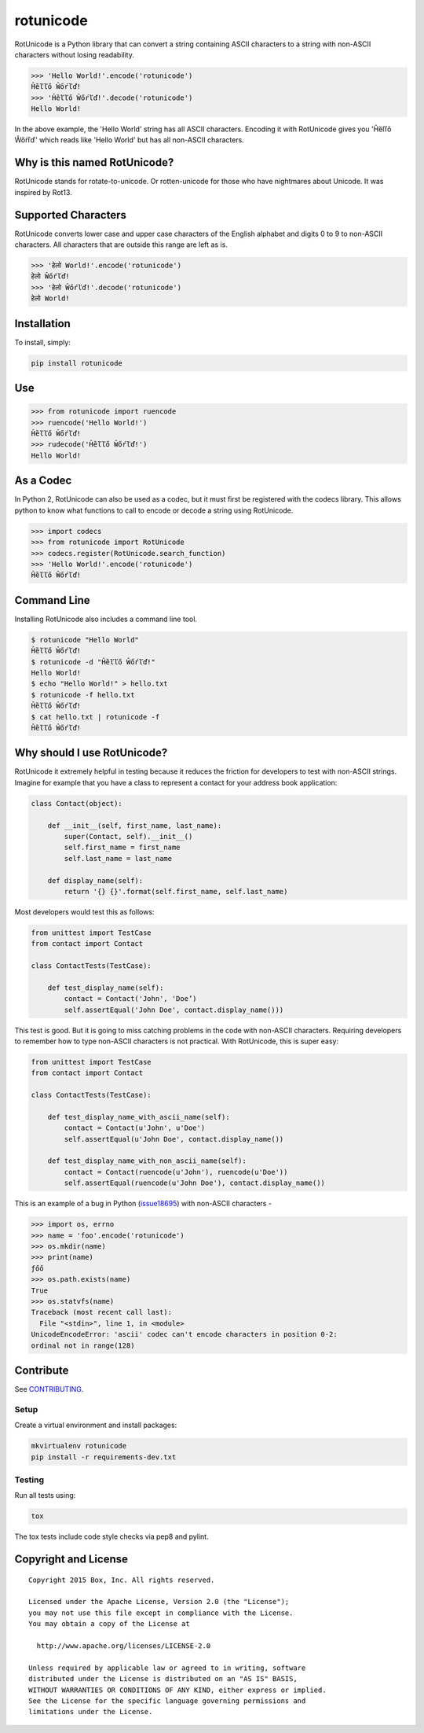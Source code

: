 rotunicode
==========

.. image:: https://travis-ci.org/box/rotunicode.png?branch=master
    :target: https://travis-ci.org/box/rotunicode

.. image:: https://coveralls.io/repos/box/rotunicode/badge.png
    :target: https://coveralls.io/r/box/rotunicode

.. image:: https://pypip.in/v/rotunicode/badge.png
    :target: https://pypi.python.org/pypi/rotunicode

.. image:: https://pypip.in/d/rotunicode/badge.png
    :target: https://pypi.python.org/pypi/rotunicode


RotUnicode is a Python library that can convert a string containing ASCII
characters to a string with non-ASCII characters without losing readability.

.. code-block:: pycon

    >>> 'Hello World!'.encode('rotunicode')
    Ĥȅľľő Ŵőŕľď!
    >>> 'Ĥȅľľő Ŵőŕľď!'.decode('rotunicode')
    Hello World!

In the above example, the 'Hello World' string has all ASCII characters.
Encoding it with RotUnicode gives you 'Ĥȅľľő Ŵőŕľď' which reads like
'Hello World' but has all non-ASCII characters.


Why is this named RotUnicode?
-----------------------------

RotUnicode stands for rotate-to-unicode. Or rotten-unicode for those who have
nightmares about Unicode. It was inspired by Rot13.


Supported Characters
--------------------

RotUnicode converts lower case and upper case characters of the English
alphabet and digits 0 to 9 to non-ASCII characters. All characters that are
outside this range are left as is.

.. code-block:: pycon

    >>> 'हेलो World!'.encode('rotunicode')
    हेलो Ŵőŕľď!
    >>> 'हेलो Ŵőŕľď!'.decode('rotunicode')
    हेलो World!


Installation
------------

To install, simply:

.. code-block:: console

    pip install rotunicode


Use
---

.. code-block:: pycon

    >>> from rotunicode import ruencode
    >>> ruencode('Hello World!')
    Ĥȅľľő Ŵőŕľď!
    >>> rudecode('Ĥȅľľő Ŵőŕľď!')
    Hello World!


As a Codec
----------

In Python 2, RotUnicode can also be used as a codec, but it must first
be registered with the codecs library. This allows python to know what
functions to call to encode or decode a string using RotUnicode.

.. code-block:: pycon

    >>> import codecs
    >>> from rotunicode import RotUnicode
    >>> codecs.register(RotUnicode.search_function)
    >>> 'Hello World!'.encode('rotunicode')
    Ĥȅľľő Ŵőŕľď!


Command Line
------------

Installing RotUnicode also includes a command line tool.

.. code-block:: console

    $ rotunicode "Hello World"
    Ĥȅľľő Ŵőŕľď!
    $ rotunicode -d "Ĥȅľľő Ŵőŕľď!"
    Hello World!
    $ echo "Hello World!" > hello.txt
    $ rotunicode -f hello.txt
    Ĥȅľľő Ŵőŕľď!
    $ cat hello.txt | rotunicode -f
    Ĥȅľľő Ŵőŕľď!


Why should I use RotUnicode?
----------------------------

RotUnicode it extremely helpful in testing because it reduces the friction for
developers to test with non-ASCII strings. Imagine for example that you have a
class to represent a contact for your address book application:

.. code-block:: python

    class Contact(object):

        def __init__(self, first_name, last_name):
            super(Contact, self).__init__()
            self.first_name = first_name
            self.last_name = last_name

        def display_name(self):
            return '{} {}'.format(self.first_name, self.last_name)

Most developers would test this as follows:

.. code-block:: python

    from unittest import TestCase
    from contact import Contact

    class ContactTests(TestCase):

        def test_display_name(self):
            contact = Contact('John', 'Doe’)
            self.assertEqual('John Doe', contact.display_name()))

This test is good. But it is going to miss catching problems in the code with
non-ASCII characters. Requiring developers to remember how to type non-ASCII
characters is not practical. With RotUnicode, this is super easy:

.. code-block:: python

    from unittest import TestCase
    from contact import Contact

    class ContactTests(TestCase):

        def test_display_name_with_ascii_name(self):
            contact = Contact(u'John', u'Doe')
            self.assertEqual(u'John Doe', contact.display_name())

        def test_display_name_with_non_ascii_name(self):
            contact = Contact(ruencode(u'John'), ruencode(u'Doe'))
            self.assertEqual(ruencode(u'John Doe'), contact.display_name())


This is an example of a bug in Python
(`issue18695 <http://bugs.python.org/issue18695>`_) with non-ASCII characters -

.. code-block:: pycon

    >>> import os, errno
    >>> name = 'foo'.encode('rotunicode')
    >>> os.mkdir(name)
    >>> print(name)
    ƒőő
    >>> os.path.exists(name)
    True
    >>> os.statvfs(name)
    Traceback (most recent call last):
      File "<stdin>", line 1, in <module>
    UnicodeEncodeError: 'ascii' codec can't encode characters in position 0-2:
    ordinal not in range(128)


Contribute
----------

See `CONTRIBUTING <https://github.com/box/rotunicode/blob/master/CONTRIBUTING.rst>`_.


Setup
~~~~~

Create a virtual environment and install packages:

.. code-block:: console

    mkvirtualenv rotunicode
    pip install -r requirements-dev.txt


Testing
~~~~~~~

Run all tests using:

.. code-block:: console

    tox

The tox tests include code style checks via pep8 and pylint.


Copyright and License
---------------------

::

 Copyright 2015 Box, Inc. All rights reserved.

 Licensed under the Apache License, Version 2.0 (the "License");
 you may not use this file except in compliance with the License.
 You may obtain a copy of the License at

   http://www.apache.org/licenses/LICENSE-2.0

 Unless required by applicable law or agreed to in writing, software
 distributed under the License is distributed on an "AS IS" BASIS,
 WITHOUT WARRANTIES OR CONDITIONS OF ANY KIND, either express or implied.
 See the License for the specific language governing permissions and
 limitations under the License.

